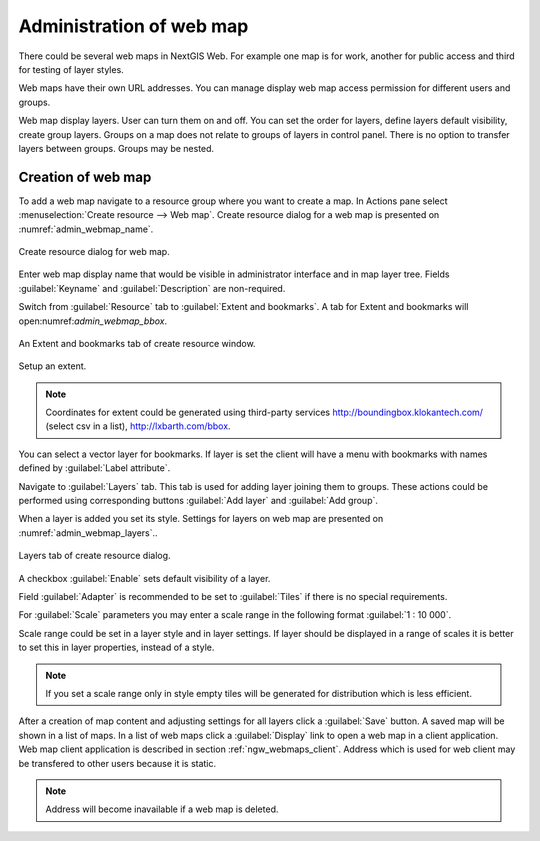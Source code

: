 
.. sectionauthor:: Artem Svetlov <artem.svetlov@nextgis.ru>

.. _ngw_webmaps_admin:

Administration of web map
===========================

There could be several web maps in NextGIS Web. For example one map is for work, another for public access and third for testing of layer styles.

Web maps have their own URL addresses. You can manage display web map access permission for different users and groups. 

Web map display layers. User can turn them on and off. You can set the order for layers, define layers default visibility, create group layers. Groups on a map does not relate to groups of layers in control panel. There is no option to transfer layers between groups. Groups may be nested.


.. _ngw_map_create:
    
Creation of web map
---------------------

To add a web map navigate to a resource group where you want to create a map. In Actions pane select :menuselection:`Create resource --> Web map`. Create resource dialog for a web map is presented on :numref:`admin_webmap_name`. 

.. figure:: _static/admin_webmap_name.png
   :name: admin_webmap_name
   :align: center
   :width: 16cm

   Create resource dialog for web map.


Enter web map display name that would be visible in administrator interface and in map layer tree.
Fields :guilabel:`Keyname` and :guilabel:`Description` are non-required.

Switch from :guilabel:`Resource` tab to :guilabel:`Extent and bookmarks`. 
A tab for Extent and bookmarks will open:numref:`admin_webmap_bbox`.

.. figure:: _static/admin_webmap_bbox.png
   :name: admin_webmap_bbox
   :align: center
   :width: 16cm

   An Extent and bookmarks tab of create resource window.

Setup an extent.

.. note:: 
   Coordinates for extent could be generated using third-party services http://boundingbox.klokantech.com/ (select csv in a list), http://lxbarth.com/bbox.

You can select a vector layer for bookmarks. If layer is set the client will 
have a menu with bookmarks with names defined by :guilabel:`Label attribute`. 

Navigate to :guilabel:`Layers` tab. This tab is used for adding layer joining 
them to groups. These actions could be performed using corresponding buttons 
:guilabel:`Add layer` and :guilabel:`Add group`.

When a layer is added you set its style. Settings for layers on web map are 
presented on :numref:`admin_webmap_layers`..


.. figure:: _static/admin_webmap_layers.png
   :name: admin_webmap_layers
   :align: center
   :width: 16cm
   
   Layers tab of create resource dialog.
 
A checkbox :guilabel:`Enable` sets default visibility of a layer.

Field :guilabel:`Adapter` is recommended to be set to :guilabel:`Tiles` if there is no special requirements.

For :guilabel:`Scale` parameters you may enter a scale range in the following format :guilabel:`1 : 10 000`.

Scale range could be set in a layer style and in layer settings. If layer should be displayed in a range of scales it is better to set this in layer properties, instead of a style.
   
.. note:: 
   If you set a scale range only in style   
   empty tiles will be generated for distribution which is less efficient.

After a creation of map content and adjusting settings for all layers click a :guilabel:`Save` button. A saved map will be shown in a list of maps. 
In a list of web maps click a :guilabel:`Display` link to open a web map in a client application. Web map client application is described in section :ref:`ngw_webmaps_client`.
Address which is used for web client may be transfered to other users because it is static. 

.. note:: 
   Address will become inavailable if a web map is deleted.

